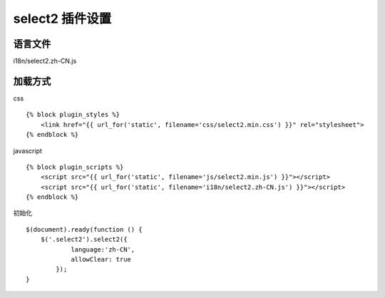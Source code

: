 select2 插件设置
=========================

语言文件
---------------

i18n/select2.zh-CN.js

加载方式
---------------

css ::

    {% block plugin_styles %}
        <link href="{{ url_for('static', filename='css/select2.min.css') }}" rel="stylesheet">
    {% endblock %}

javascript ::

    {% block plugin_scripts %}
        <script src="{{ url_for('static', filename='js/select2.min.js') }}"></script>
        <script src="{{ url_for('static', filename='i18n/select2.zh-CN.js') }}"></script>
    {% endblock %}

初始化 ::

    $(document).ready(function () {
        $('.select2').select2({
                language:'zh-CN',
                allowClear: true
            });
    }
